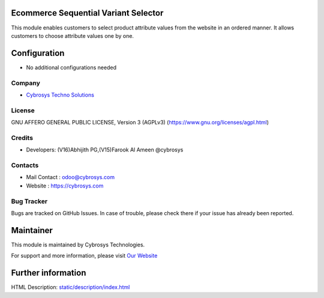 .. image:: https://img.shields.io/badge/license-AGPL--3-blue.svg
    :target: https://www.gnu.org/licenses/agpl-3.0-standalone.html
    :alt: License: AGPL-3

Ecommerce Sequential Variant Selector
====================================
This module enables customers to select product attribute values from the
website in an ordered manner. It allows customers to choose attribute values one
by one.

Configuration
=============
* No additional configurations needed

Company
-------
* `Cybrosys Techno Solutions <https://cybrosys.com/>`__

License
-------
GNU AFFERO GENERAL PUBLIC LICENSE, Version 3 (AGPLv3)
(https://www.gnu.org/licenses/agpl.html)

Credits
-------
* Developers: 	(V16)Abhijith PG,(V15)Farook Al Ameen @cybrosys

Contacts
--------
* Mail Contact : odoo@cybrosys.com
* Website : https://cybrosys.com

Bug Tracker
-----------
Bugs are tracked on GitHub Issues. In case of trouble, please check there if
your issue has already been reported.

Maintainer
==========
.. image:: https://cybrosys.com/images/logo.png
   :target: https://cybrosys.com

This module is maintained by Cybrosys Technologies.

For support and more information, please visit `Our Website <https://cybrosys.com/>`__

Further information
===================
HTML Description: `<static/description/index.html>`__
